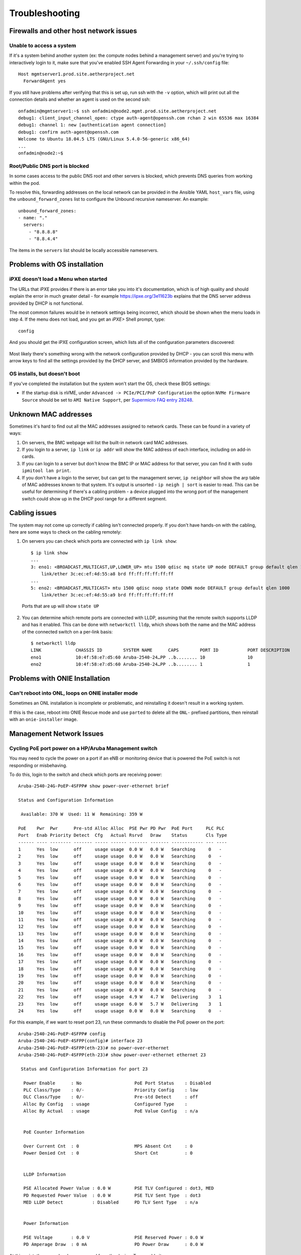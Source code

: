 ..
   SPDX-FileCopyrightText: © 2020 Open Networking Foundation <support@opennetworking.org>
   SPDX-License-Identifier: Apache-2.0

Troubleshooting
===============


Firewalls and other host network issues
---------------------------------------

Unable to access a system
"""""""""""""""""""""""""

If it's a system behind another system (ex: the compute nodes behind a
management server) and you're trying to interactively login to it, make sure
that you've enabled SSH Agent Forwarding in your ``~/.ssh/config`` file::

  Host mgmtserver1.prod.site.aetherproject.net
    ForwardAgent yes

If you still have problems after verifying that this is set up, run ssh with
the ``-v`` option, which will print out all the connection details and
whether an agent is used on the second ssh::

  onfadmin@mgmtserver1:~$ ssh onfadmin@node2.mgmt.prod.site.aetherproject.net
  debug1: client_input_channel_open: ctype auth-agent@openssh.com rchan 2 win 65536 max 16384
  debug1: channel 1: new [authentication agent connection]
  debug1: confirm auth-agent@openssh.com
  Welcome to Ubuntu 18.04.5 LTS (GNU/Linux 5.4.0-56-generic x86_64)
  ...
  onfadmin@node2:~$

Root/Public DNS port is blocked
"""""""""""""""""""""""""""""""

In some cases access to the public DNS root and other servers is blocked, which
prevents DNS queries from working within the pod.

To resolve this, forwarding addresses on the local network can be provided in
the Ansible YAML ``host_vars`` file, using the ``unbound_forward_zones`` list
to configure the Unbound recursive nameserver. An example::

  unbound_forward_zones:
  - name: "."
    servers:
      - "8.8.8.8"
      - "8.8.4.4"


The items in the ``servers`` list should be locally accessible nameservers.

Problems with OS installation
-----------------------------

iPXE doesn't load a Menu when started
"""""""""""""""""""""""""""""""""""""

The URLs that iPXE provides if there is an error take you into it's
documentation, which is of high quality and should explain the error in much
greater detail - for example `https://ipxe.org/3e11623b
<https://ipxe.org/3e11623b>`_ explains that the DNS server address provided by
DHCP is not functional.

The most common failures would be in network settings being incorrect, which
should be shown when the menu loads in step 4. If the menu does not load, and
you get an `iPXE>` Shell prompt, type::

   config

And you should get the iPXE configuration screen, which lists all of the
configuration parameters discovered:

   .. image:: images/mgmtsrv-007.png
       :alt: iPXE config menu
       :scale: 50%

Most likely there's something wrong with the network configuration provided by
DHCP - you can scroll this menu with arrow keys to find all the settings
provided by the DHCP server, and SMBIOS information provided by the hardware.

OS installs, but doesn't boot
"""""""""""""""""""""""""""""

If you've completed the installation but the system won't start the OS, check
these BIOS settings:

- If the startup disk is nVME, under ``Advanced -> PCIe/PCI/PnP Configuration``
  the option ``NVMe Firmware Source`` should be set to ``AMI Native Support``,
  per `Supermicro FAQ entry 28248
  <https://www.supermicro.com/support/faqs/faq.cfm?faq=28248>`_.

Unknown MAC addresses
---------------------

Sometimes it's hard to find out all the MAC addresses assigned to network
cards. These can be found in a variety of ways:

1. On servers, the BMC webpage will list the built-in network card MAC
   addresses.

2. If you login to a server, ``ip link`` or ``ip addr`` will show the MAC
   address of each interface, including on add-in cards.

3. If you can login to a server but don't know the BMC IP or MAC address for
   that server, you can find it with ``sudo ipmitool lan print``.

4. If you don't have a login to the server, but can get to the management
   server, ``ip neighbor`` will show the arp table of MAC addresses known to
   that system.  It's output is unsorted  - ``ip neigh | sort`` is easier to
   read.  This can be useful for determining if there's a cabling problem -
   a device plugged into the wrong port of the management switch could show up
   in the DHCP pool range for a different segment.

Cabling issues
--------------

The system may not come up correctly if cabling isn't connected properly.
If you don't have hands-on with the cabling, here are some ways to check on the
cabling remotely:

1. On servers you can check which ports are connected with ``ip link show``::

    $ ip link show
    ...
    3: eno1: <BROADCAST,MULTICAST,UP,LOWER_UP> mtu 1500 qdisc mq state UP mode DEFAULT group default qlen 1000
        link/ether 3c:ec:ef:4d:55:a8 brd ff:ff:ff:ff:ff:ff
    ...
    5: eno2: <BROADCAST,MULTICAST> mtu 1500 qdisc noop state DOWN mode DEFAULT group default qlen 1000
        link/ether 3c:ec:ef:4d:55:a9 brd ff:ff:ff:ff:ff:ff

  Ports that are up will show ``state UP``

2. You can determine which remote ports are connected with LLDP, assuming that
   the remote switch supports LLDP and has it enabled. This can be done with
   ``networkctl lldp``, which shows both the name and the MAC address of the
   connected switch on a per-link basis::

      $ networkctl lldp
      LINK             CHASSIS ID        SYSTEM NAME      CAPS        PORT ID           PORT DESCRIPTION
      eno1             10:4f:58:e7:d5:60 Aruba-2540-24…PP ..b........ 10                10
      eno2             10:4f:58:e7:d5:60 Aruba-2540-24…PP ..b........ 1                 1


Problems with ONIE Installation
-------------------------------

Can't reboot into ONL, loops on ONIE installer mode
"""""""""""""""""""""""""""""""""""""""""""""""""""

Sometimes an ONL installation is incomplete or problematic, and reinstalling it
doesn't result in a working system.

If this is the case, reboot into ONIE Rescue mode and use ``parted`` to delete
all the ``ONL-`` prefixed partitions, then reinstall with an ``onie-installer``
image.


Management Network Issues
-------------------------


Cycling PoE port power on a HP/Aruba Management switch
""""""""""""""""""""""""""""""""""""""""""""""""""""""

You may need to cycle the power on a port if an eNB or monitoring device that
is powered the PoE switch is not responding or misbehaving.

To do this, login to the switch and check which ports are receiving power::

  Aruba-2540-24G-PoEP-4SFPP# show power-over-ethernet brief

  Status and Configuration Information

   Available: 370 W  Used: 11 W  Remaining: 359 W

  PoE    Pwr  Pwr      Pre-std Alloc Alloc  PSE Pwr PD Pwr  PoE Port     PLC PLC
  Port   Enab Priority Detect  Cfg   Actual Rsrvd   Draw    Status       Cls Type
  ------ ---- -------- ------- ----- ------ ------- ------- ------------ --- ----
  1      Yes  low      off     usage usage  0.0 W   0.0 W   Searching     0   -
  2      Yes  low      off     usage usage  0.0 W   0.0 W   Searching     0   -
  3      Yes  low      off     usage usage  0.0 W   0.0 W   Searching     0   -
  4      Yes  low      off     usage usage  0.0 W   0.0 W   Searching     0   -
  5      Yes  low      off     usage usage  0.0 W   0.0 W   Searching     0   -
  6      Yes  low      off     usage usage  0.0 W   0.0 W   Searching     0   -
  7      Yes  low      off     usage usage  0.0 W   0.0 W   Searching     0   -
  8      Yes  low      off     usage usage  0.0 W   0.0 W   Searching     0   -
  9      Yes  low      off     usage usage  0.0 W   0.0 W   Searching     0   -
  10     Yes  low      off     usage usage  0.0 W   0.0 W   Searching     0   -
  11     Yes  low      off     usage usage  0.0 W   0.0 W   Searching     0   -
  12     Yes  low      off     usage usage  0.0 W   0.0 W   Searching     0   -
  13     Yes  low      off     usage usage  0.0 W   0.0 W   Searching     0   -
  14     Yes  low      off     usage usage  0.0 W   0.0 W   Searching     0   -
  15     Yes  low      off     usage usage  0.0 W   0.0 W   Searching     0   -
  16     Yes  low      off     usage usage  0.0 W   0.0 W   Searching     0   -
  17     Yes  low      off     usage usage  0.0 W   0.0 W   Searching     0   -
  18     Yes  low      off     usage usage  0.0 W   0.0 W   Searching     0   -
  19     Yes  low      off     usage usage  0.0 W   0.0 W   Searching     0   -
  20     Yes  low      off     usage usage  0.0 W   0.0 W   Searching     0   -
  21     Yes  low      off     usage usage  0.0 W   0.0 W   Searching     0   -
  22     Yes  low      off     usage usage  4.9 W   4.7 W   Delivering    3   1
  23     Yes  low      off     usage usage  6.0 W   5.7 W   Delivering    3   1
  24     Yes  low      off     usage usage  0.0 W   0.0 W   Searching     0   -

For this example, if we want to reset port 23, run these commands to disable
the PoE power on the port::

  Aruba-2540-24G-PoEP-4SFPP# config
  Aruba-2540-24G-PoEP-4SFPP(config)# interface 23
  Aruba-2540-24G-PoEP-4SFPP(eth-23)# no power-over-ethernet
  Aruba-2540-24G-PoEP-4SFPP(eth-23)# show power-over-ethernet ethernet 23

   Status and Configuration Information for port 23

    Power Enable      : No                    PoE Port Status    : Disabled
    PLC Class/Type    : 0/-                   Priority Config    : low
    DLC Class/Type    : 0/-                   Pre-std Detect     : off
    Alloc By Config   : usage                 Configured Type    :
    Alloc By Actual   : usage                 PoE Value Config   : n/a


    PoE Counter Information

    Over Current Cnt  : 0                     MPS Absent Cnt     : 0
    Power Denied Cnt  : 0                     Short Cnt          : 0


    LLDP Information

    PSE Allocated Power Value : 0.0 W         PSE TLV Configured : dot3, MED
    PD Requested Power Value  : 0.0 W         PSE TLV Sent Type  : dot3
    MED LLDP Detect           : Disabled      PD TLV Sent Type   : n/a


    Power Information

    PSE Voltage       : 0.0 V                 PSE Reserved Power : 0.0 W
    PD Amperage Draw  : 0 mA                  PD Power Draw      : 0.0 W


At this point, the power has been removed from the device. To reenable it::

  Aruba-2540-24G-PoEP-4SFPP(eth-23)# power-over-ethernet
  Aruba-2540-24G-PoEP-4SFPP(eth-23)# show power-over-ethernet ethernet 23

   Status and Configuration Information for port 23

    Power Enable      : Yes                   PoE Port Status    : Delivering
    PLC Class/Type    : 3/1                   Priority Config    : low
    DLC Class/Type    : 0/-                   Pre-std Detect     : off
    Alloc By Config   : usage                 Configured Type    :
    Alloc By Actual   : usage                 PoE Value Config   : n/a


    PoE Counter Information

    Over Current Cnt  : 0                     MPS Absent Cnt     : 0
    Power Denied Cnt  : 0                     Short Cnt          : 0


    LLDP Information

    PSE Allocated Power Value : 0.0 W         PSE TLV Configured : dot3, MED
    PD Requested Power Value  : 0.0 W         PSE TLV Sent Type  : dot3
    MED LLDP Detect           : Disabled      PD TLV Sent Type   : n/a


    Power Information

    PSE Voltage       : 0.0 V                 PSE Reserved Power : 0.1 W
    PD Amperage Draw  : 18 mA                 PD Power Draw      : 0.0 W



   Refer to command's help option for field definitions

  Aruba-2540-24G-PoEP-4SFPP(eth-23)# exit
  Aruba-2540-24G-PoEP-4SFPP(config)# exit

